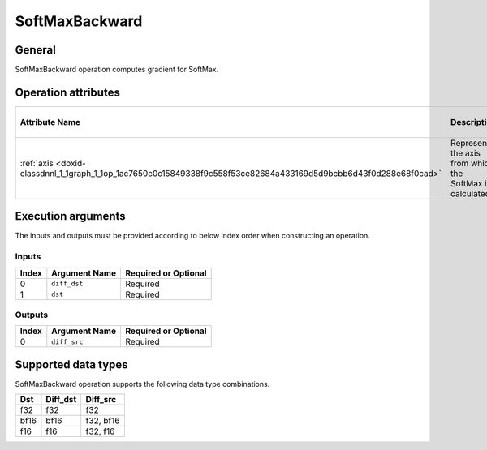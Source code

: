 .. index:: pair: page; SoftMaxBackward
.. _doxid-dev_guide_op_softmaxbackward:

SoftMaxBackward
===============

General
~~~~~~~

SoftMaxBackward operation computes gradient for SoftMax.

Operation attributes
~~~~~~~~~~~~~~~~~~~~

=================================================================================================================  ==========================================================  ===========  ========================================  =====================  
Attribute Name                                                                                                     Description                                                 Value Type   Supported Values                          Required or Optional   
=================================================================================================================  ==========================================================  ===========  ========================================  =====================  
:ref:`axis <doxid-classdnnl_1_1graph_1_1op_1ac7650c0c15849338f9c558f53ce82684a433169d5d9bcbb6d43f0d288e68f0cad>`   Represents the axis from which the SoftMax is calculated.   s64          Arbitrary s64 value ( ``1`` in default)   Optional               
=================================================================================================================  ==========================================================  ===========  ========================================  =====================

Execution arguments
~~~~~~~~~~~~~~~~~~~

The inputs and outputs must be provided according to below index order when constructing an operation.

Inputs
------

======  ==============  =====================  
Index   Argument Name   Required or Optional   
======  ==============  =====================  
0       ``diff_dst``    Required               
1       ``dst``         Required               
======  ==============  =====================

Outputs
-------

======  ==============  =====================  
Index   Argument Name   Required or Optional   
======  ==============  =====================  
0       ``diff_src``    Required               
======  ==============  =====================

Supported data types
~~~~~~~~~~~~~~~~~~~~

SoftMaxBackward operation supports the following data type combinations.

=====  =========  ==========  
Dst    Diff_dst   Diff_src    
=====  =========  ==========  
f32    f32        f32         
bf16   bf16       f32, bf16   
f16    f16        f32, f16    
=====  =========  ==========

